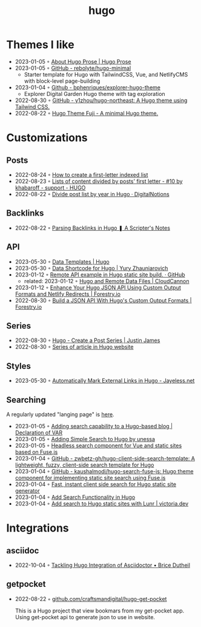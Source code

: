 :PROPERTIES:
:ID:       3500cc48-9c3a-4fc5-8bbc-9a82e14c0485
:END:
#+title: hugo
#+filetags: :hugo:

* Themes I like
- 2023-01-05 ◦ [[https://prose.yihui.org/about/][About Hugo Prose | Hugo Prose]]
- 2023-01-05 ◦ [[https://github.com/rebolyte/hugo-minimal][GitHub - rebolyte/hugo-minimal]]
  - Starter template for Hugo with TailwindCSS, Vue, and NetlifyCMS with block-level page-building
- 2023-01-04 ◦ [[https://github.com/bphenriques/explorer-hugo-theme][Github - bphenriques/explorer-hugo-theme]]
  - Explorer Digital Garden Hugo theme with tag exploration
- 2022-08-30 ◦ [[https://github.com/y1zhou/hugo-northeast][GitHub - y1zhou/hugo-northeast: A Hugo theme using Tailwind CSS.]]
- 2022-08-22 ◦ [[https://github.dsrkafuu.net/hugo-theme-fuji/][Hugo Theme Fuji - A minimal Hugo theme.]]
* Customizations
** Posts
 - 2022-08-24 ◦ [[https://gohugohq.com/howto/hugo-create-first-letter-indexed-list/][How to create a first-letter indexed list]]
 - 2022-08-23 ◦ [[https://discourse.gohugo.io/t/lists-of-content-divided-by-posts-first-letter/8534/10][Lists of content divided by posts' first letter - #10 by khabaroff - support - HUGO]]
 - 2022-08-22 ◦ [[https://digitalnotions.net/divide-post-list-by-year-in-hugo/][Divide post list by year in Hugo · DigitalNotions]]
** Backlinks
- 2022-08-22 ◦ [[https://scripter.co/parsing-backlinks-in-hugo/][Parsing Backlinks in Hugo ❚ A Scripter's Notes]]
** API
- 2023-05-30 ◦ [[https://gohugo.io/templates/data-templates/][Data Templates | Hugo]]
- 2023-05-30 ◦ [[https://zhauniarovich.com/post/2021/2021-09-data-shortcode-for-hugo/][Data Shortcode for Hugo | Yury Zhauniarovich]]
- 2023-01-12 ◦ [[https://gist.github.com/Rarst/da20cdb3936fc5dcf349b4a5cab06f2f][Remote API example in Hugo static site build. · GitHub]]
  - related: 2023-01-12 ◦ [[https://cloudcannon.com/community/learn/hugo-and-remote-data-files/][Hugo and Remote Data Files | CloudCannon]]
- 2023-01-12 ◦ [[https://forestry.io/blog/hugo-json-api-part-2/][Enhance Your Hugo JSON API Using Custom Output Formats and Netlify Redirects | Forestry.io]]
- 2022-08-30 ◦ [[https://forestry.io/blog/build-a-json-api-with-hugo/][Build a JSON API With Hugo's Custom Output Formats | Forestry.io]]
** Series
- 2022-08-30 ◦ [[https://digitaldrummerj.me/hugo-post-series/][Hugo - Create a Post Series | Justin James]]
- 2022-08-30 ◦ [[https://onebite.dev/series-of-article-in-hugo-website/][Series of article in Hugo website]]
** Styles
- 2023-05-30 ◦ [[https://www.jayeless.net/2021/08/hugo-mark-external-links.html][Automatically Mark External Links in Hugo - Jayeless.net]]
** Searching
A regularly updated "langing page" is [[https://gohugo.io/tools/search/][here]].
- 2023-01-05 ◦ [[https://decovar.dev/blog/2020/01/05/hugo-search/][Adding search capability to a Hugo-based blog | Declaration of VAR]]
- 2023-01-05 ◦ [[https://til.unessa.net/hugo/adding-simple-search/][Adding Simple Search to Hugo by unessa]]
- 2023-01-05 ◦ [[https://vuejsexamples.com/headless-search-component-for-vue-and-static-sites-based-on-fuse-js/][Headless search component for Vue and static sites based on Fuse.js]]
- 2023-01-04 ◦ [[https://github.com/zwbetz-gh/hugo-client-side-search-template][GitHub - zwbetz-gh/hugo-client-side-search-template: A lightweight, fuzzy, client-side search template for Hugo]]
- 2023-01-04 ◦ [[https://github.com/kaushalmodi/hugo-search-fuse-js][GitHub - kaushalmodi/hugo-search-fuse-js: Hugo theme component for implementing static site search using Fuse.js]]
- 2023-01-04 ◦ [[https://gist.github.com/cmod/5410eae147e4318164258742dd053993][Fast, instant client side search for Hugo static site generator]]
- 2023-01-04 ◦ [[https://ruddra.com/add-search-functionality-hugo/][Add Search Functionality in Hugo]]
- 2023-01-04 ◦ [[https://victoria.dev/blog/add-search-to-hugo-static-sites-with-lunr/][Add search to Hugo static sites with Lunr | victoria.dev]]
* Integrations
** asciidoc
- 2022-10-04 ◦ [[https://blog.arkey.fr/2020/04/23/tackling-hugo-integration-of-asciidoctor/][Tackling Hugo Integration of Asciidoctor • Brice Dutheil]]
** getpocket
- 2022-08-22 ◦ [[https://github.com/craftsmandigital/hugo-get-pocket][github.com/craftsmandigital/hugo-get-pocket]]

  This is a Hugo project that view bookmars from my get-pocket app. Using get-pocket api to generate json to use in website.

